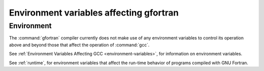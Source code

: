 .. _environment-variables:

Environment variables affecting gfortran
****************************************

.. index:: environment variable

Environment
^^^^^^^^^^^

The :command:`gfortran` compiler currently does not make use of any environment
variables to control its operation above and beyond those
that affect the operation of :command:`gcc`.

See :ref:`Environment Variables Affecting GCC <environment-variables>`, for information on environment
variables.

See :ref:`runtime`, for environment variables that affect the
run-time behavior of programs compiled with GNU Fortran.

.. -
   Runtime
   -


